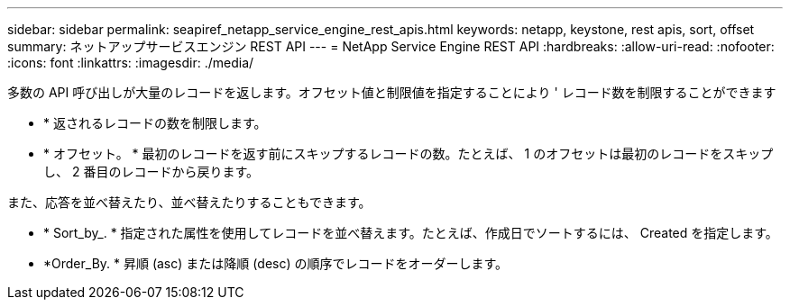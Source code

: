 ---
sidebar: sidebar 
permalink: seapiref_netapp_service_engine_rest_apis.html 
keywords: netapp, keystone, rest apis, sort, offset 
summary: ネットアップサービスエンジン REST API 
---
= NetApp Service Engine REST API
:hardbreaks:
:allow-uri-read: 
:nofooter: 
:icons: font
:linkattrs: 
:imagesdir: ./media/


多数の API 呼び出しが大量のレコードを返します。オフセット値と制限値を指定することにより ' レコード数を制限することができます

* * 返されるレコードの数を制限します。
* * オフセット。 * 最初のレコードを返す前にスキップするレコードの数。たとえば、 1 のオフセットは最初のレコードをスキップし、 2 番目のレコードから戻ります。


また、応答を並べ替えたり、並べ替えたりすることもできます。

* * Sort_by_. * 指定された属性を使用してレコードを並べ替えます。たとえば、作成日でソートするには、 Created を指定します。
* *Order_By. * 昇順 (asc) または降順 (desc) の順序でレコードをオーダーします。

